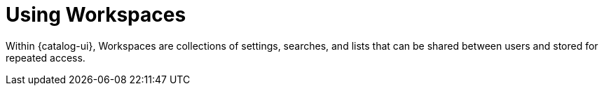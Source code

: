 :title: Using Workspaces
:type: using
:status: published
:parent: Using {catalog-ui}
:summary: Using workspaces within {catalog-ui}
:order: 02

= Using Workspaces

Within {catalog-ui}, ((Workspaces)) are collections of settings, searches, and lists that can be shared between users and stored for repeated access.

